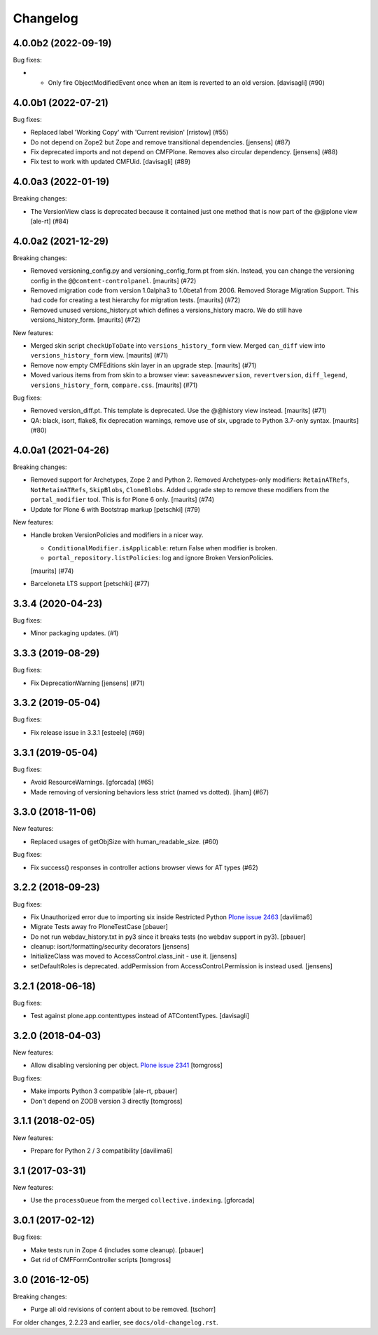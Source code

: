 Changelog
=========

.. You should *NOT* be adding new change log entries to this file.
   You should create a file in the news directory instead.
   For helpful instructions, please see:
   https://github.com/plone/plone.releaser/blob/master/ADD-A-NEWS-ITEM.rst

.. towncrier release notes start

4.0.0b2 (2022-09-19)
--------------------

Bug fixes:


- - Only fire ObjectModifiedEvent once when an item is reverted to an old version. [davisagli] (#90)

4.0.0b1 (2022-07-21)
--------------------

Bug fixes:


- Replaced label 'Working Copy' with 'Current revision' [rristow] (#55)
- Do not depend on Zope2 but Zope and remove transitional dependencies.
  [jensens] (#87)
- Fix deprecated imports and not depend on CMFPlone.
  Removes also circular dependency.
  [jensens] (#88)
- Fix test to work with updated CMFUid.
  [davisagli] (#89)


4.0.0a3 (2022-01-19)
--------------------

Breaking changes:


- The VersionView class is deprecated because it contained just one method that is now part of the @@plone view
  [ale-rt] (#84)


4.0.0a2 (2021-12-29)
--------------------

Breaking changes:


- Removed versioning_config.py and versioning_config_form.pt from skin.
  Instead, you can change the versioning config in the ``@@content-controlpanel``.
  [maurits] (#72)
- Removed migration code from version 1.0alpha3 to 1.0beta1 from 2006.
  Removed Storage Migration Support.
  This had code for creating a test hierarchy for migration tests.
  [maurits] (#72)
- Removed unused versions_history.pt which defines a versions_history macro.
  We do still have versions_history_form.
  [maurits] (#72)


New features:


- Merged skin script ``checkUpToDate`` into ``versions_history_form`` view.
  Merged ``can_diff`` view into ``versions_history_form`` view.
  [maurits] (#71)
- Remove now empty CMFEditions skin layer in an upgrade step.
  [maurits] (#71)
- Moved various items from from skin to a browser view:
  ``saveasnewversion``, ``revertversion``, ``diff_legend``, ``versions_history_form``, ``compare.css``.
  [maurits] (#71)


Bug fixes:


- Removed version_diff.pt.
  This template is deprecated. Use the @@history view instead.
  [maurits] (#71)
- QA: black, isort, flake8, fix deprecation warnings, remove use of six, upgrade to Python 3.7-only syntax.
  [maurits] (#80)


4.0.0a1 (2021-04-26)
--------------------

Breaking changes:


- Removed support for Archetypes, Zope 2 and Python 2.
  Removed Archetypes-only modifiers: ``RetainATRefs``, ``NotRetainATRefs``, ``SkipBlobs``, ``CloneBlobs``.
  Added upgrade step to remove these modifiers from the ``portal_modifier`` tool.
  This is for Plone 6 only.
  [maurits] (#74)
- Update for Plone 6 with Bootstrap markup
  [petschki] (#79)


New features:


- Handle broken VersionPolicies and modifiers in a nicer way.

  - ``ConditionalModifier.isApplicable``: return False when modifier is broken.
  - ``portal_repository.listPolicies``: log and ignore Broken VersionPolicies.

  [maurits] (#74)
- Barceloneta LTS support
  [petschki] (#77)


3.3.4 (2020-04-23)
------------------

Bug fixes:


- Minor packaging updates. (#1)


3.3.3 (2019-08-29)
------------------

Bug fixes:


- Fix DeprecationWarning [jensens] (#71)


3.3.2 (2019-05-04)
------------------

Bug fixes:


- Fix release issue in 3.3.1
  [esteele] (#69)


3.3.1 (2019-05-04)
------------------

Bug fixes:


- Avoid ResourceWarnings.
  [gforcada] (#65)
- Made removing of versioning behaviors less strict (named vs dotted).
  [iham] (#67)


3.3.0 (2018-11-06)
------------------

New features:


- Replaced usages of getObjSize with human_readable_size. (#60)


Bug fixes:


- Fix success() responses in controller actions browser views for AT types
  (#62)


3.2.2 (2018-09-23)
------------------

Bug fixes:

- Fix Unauthorized error due to importing six inside Restricted Python
  `Plone issue 2463 <https://github.com/plone/Products.CMFPlone/issues/2463>`_
  [davilima6]
- Migrate Tests away fro  PloneTestCase
  [pbauer]

- Do not run webdav_history.txt in py3 since it breaks tests (no webdav support in py3).
  [pbauer]

- cleanup: isort/formatting/security decorators
  [jensens]

- InitializeClass was moved to AccessControl.class_init - use it.
  [jensens]

- setDefaultRoles is deprecated.
  addPermission from AccessControl.Permission is instead used.
  [jensens]


3.2.1 (2018-06-18)
------------------

Bug fixes:

- Test against plone.app.contenttypes instead of ATContentTypes.
  [davisagli]


3.2.0 (2018-04-03)
------------------

New features:

- Allow disabling versioning per object.
  `Plone issue 2341 <https://github.com/plone/Products.CMFPlone/issues/2341>`_
  [tomgross]

Bug fixes:

- Make imports Python 3 compatible
  [ale-rt, pbauer]

- Don't depend on ZODB version 3 directly
  [tomgross]

3.1.1 (2018-02-05)
------------------

New features:

- Prepare for Python 2 / 3 compatibility
  [davilima6]


3.1 (2017-03-31)
----------------

New features:

- Use the ``processQueue`` from the merged ``collective.indexing``.  [gforcada]


3.0.1 (2017-02-12)
------------------

Bug fixes:

- Make tests run in Zope 4 (includes some cleanup).
  [pbauer]

- Get rid of CMFFormController scripts
  [tomgross]


3.0 (2016-12-05)
----------------

Breaking changes:

- Purge all old revisions of content about to be removed.
  [tschorr]


For older changes, 2.2.23 and earlier, see ``docs/old-changelog.rst``.
